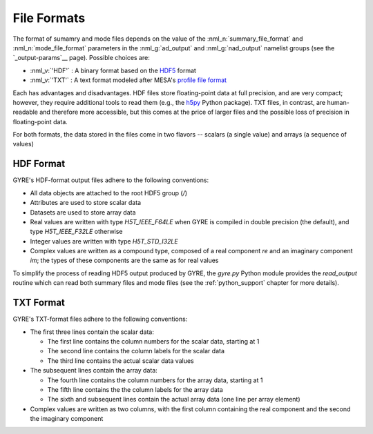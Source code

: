 .. _file-formats:

File Formats
============

The format of sumamry and mode files depends on the value of the
:nml_n:`summary_file_format` and :nml_n:`mode_file_format` parameters
in the :nml_g:`ad_output` and :nml_g:`nad_output` namelist groups (see
the `_output-params`__ page). Possible choices are:

* :nml_v:`'HDF'` : A binary format based on the `HDF5
  <https://support.hdfgroup.org/HDF5/whatishdf5.html>`__ format
  
* :nml_v:`'TXT'` : A text format modeled after
  MESA's `profile file format <http://mesa.sourceforge.net/output.html>`__

Each has advantages and disadvantages. HDF files store floating-point
data at full precision, and are very compact; however, they require
additional tools to read them (e.g., the `h5py <http://www.h5py.org/>`__
Python package). TXT files, in contrast, are human-readable and
therefore more accessible, but this comes at the price of larger files
and the possible loss of precision in floating-point data.

For both formats, the data stored in the files come in two flavors --
scalars (a single value) and arrays (a sequence of values)

HDF Format
----------

GYRE's HDF-format output files adhere to the following conventions:

* All data objects are attached to the root HDF5 group (`/`)
* Attributes are used to store scalar data
* Datasets are used to store array data
* Real values are written with type `H5T_IEEE_F64LE` when GYRE is
  compiled in double precision (the default), and type
  `H5T_IEEE_F32LE` otherwise
* Integer values are written with type `H5T_STD_I32LE`
* Complex values are written as a compound type, composed of a real
  component `re` and an imaginary component `im`; the types of
  these components are the same as for real values

To simplify the process of reading HDF5 output produced by GYRE, the
`gyre.py` Python module provides the `read_output` routine which can
read both summary files and mode files (see the
:ref:`python_support` chapter for more details).

TXT Format
----------

GYRE's TXT-format files adhere to the following conventions:

* The first three lines contain the scalar data:

  * The first line contains the column numbers for the scalar data,
    starting at 1
  * The second line contains the column labels for the scalar data
  * The third line contains the actual scalar data values

* The subsequent lines contain the array data:

  * The fourth line contains the column numbers for the array data,
    starting at 1
  * The fifth line contains the the column labels for the array data
  * The sixth and subsequent lines contain the actual array data (one
    line per array element)

* Complex values are written as two columns, with the first column
  containing the real component and the second the imaginary component
